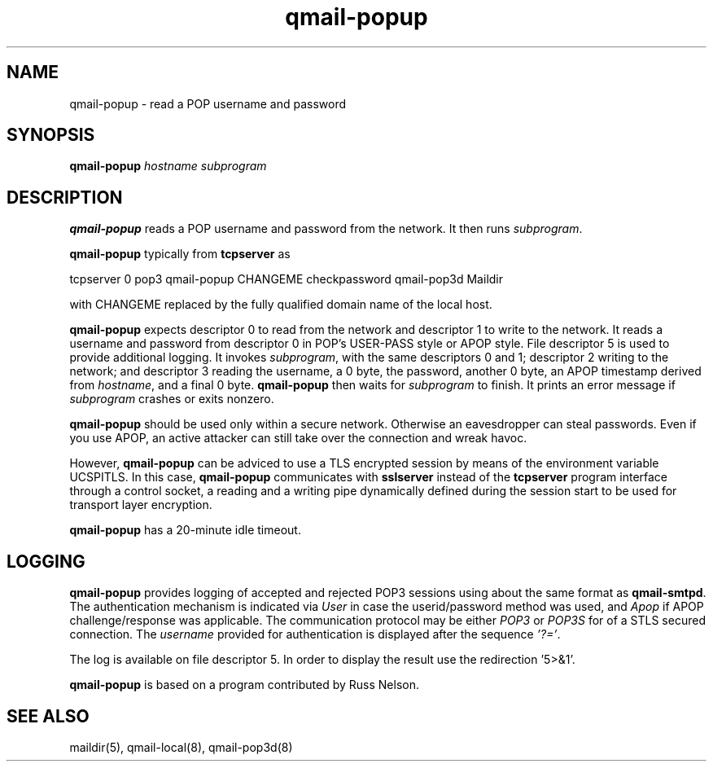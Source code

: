 .TH qmail-popup 8
.SH NAME
qmail-popup \- read a POP username and password
.SH SYNOPSIS
.B qmail-popup
.I hostname
.I subprogram
.SH DESCRIPTION
.B qmail-popup
reads a POP username and password from the network.
It then runs
.IR subprogram .

.B qmail-popup
typically from
.B tcpserver  
as

.EX
   tcpserver 0 pop3 qmail-popup CHANGEME checkpassword qmail-pop3d Maildir
.EE

with
CHANGEME
replaced by the fully qualified domain name of the local host.

.B qmail-popup
expects descriptor 0 to read from the network
and descriptor 1 to write to the network.
It reads a username and password from descriptor 0
in POP's USER-PASS style or APOP style.
File descriptor 5 is used to provide additional logging.
It invokes
.IR subprogram ,
with the same descriptors 0 and 1;
descriptor 2 writing to the network;
and descriptor 3 reading the username, a 0 byte, the password,
another 0 byte, 
an APOP timestamp derived from
.IR hostname ,
and a final 0 byte.
.B qmail-popup
then waits for
.I subprogram
to finish.
It prints an error message if
.I subprogram
crashes or exits nonzero.

.B qmail-popup
should be used only within
a secure network.
Otherwise an eavesdropper can steal passwords.
Even if you use APOP,
an active attacker can still take over the connection
and wreak havoc.

However, 
.B qmail-popup
can be adviced to use a TLS encrypted session by means of the environment variable UCSPITLS.
In this case,
.B qmail-popup
communicates with
.B sslserver
instead of the
.B tcpserver 
program interface through a control socket, a reading and a writing pipe dynamically
defined during the session start to be used for transport layer encryption.

.B qmail-popup
has a 20-minute idle timeout.

.SH "LOGGING"
.B qmail-popup
provides logging of accepted and rejected POP3 sessions
using about the same format as
.BR qmail-smtpd .
The authentication mechanism is indicated via
.I User 
in case the userid/password method was used, and
.I Apop
if APOP challenge/response was applicable.
The communication protocol may be either
.I POP3
or 
.I POP3S
for of a STLS secured connection.
The
.I  username
provided for authentication is displayed after the 
sequence 
.IR '?=' .


The log is available on file descriptor 5. 
In order to display the result use the redirection '5>&1'.

.B qmail-popup
is based on a program contributed by Russ Nelson.
.SH "SEE ALSO"
maildir(5),
qmail-local(8),
qmail-pop3d(8)
